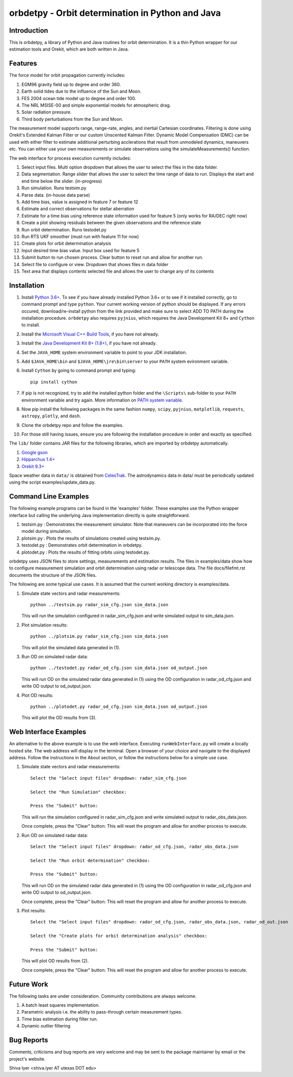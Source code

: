 =================================================
orbdetpy - Orbit determination in Python and Java
=================================================

Introduction
------------

This is orbdetpy, a library of Python and Java routines for orbit
determination. It is a thin Python wrapper for our estimation tools
and Orekit, which are both written in Java. 

Features
--------

The force model for orbit propagation currently includes:

1. EGM96 gravity field up to degree and order 360.
2. Earth solid tides due to the influence of the Sun and Moon.
3. FES 2004 ocean tide model up to degree and order 100.
4. The NRL MSISE-00 and simple exponential models for atmospheric drag.
5. Solar radiation pressure.
6. Third body perturbations from the Sun and Moon.

The measurement model supports range, range-rate, angles, and inertial
Cartesian coordinates. Filtering is done using Orekit's Extended Kalman
Filter or our custom Unscented Kalman Filter. Dynamic Model Compensation
(DMC) can be used with either filter to estimate additional perturbing
acclerations that result from unmodeled dynamics, maneuvers etc. You can either use your own measurements or simulate observations using
the simulateMeasurements() function.

The web interface for process execution currently includes:

1. Select input files. Multi option dropdown that allows the user to select the files in the data folder.
2. Data segmentation. Range slider that allows the user to select the time range of data to run. Displays the start and end time below the slider. (in-progress)
3. Run simulation. Runs testsim.py
4. Parse data. (in-house data parse)
5. Add time bias, value is assigned in feature 7 or feature 12
6. Estimate and correct observations for stellar aberration
7. Estimate for a time bias using reference state information used for feature 5 (only works for RA/DEC right now)
8. Create a plot showing residuals between the given observations and the reference state
9. Run orbit determination. Runs testodet.py
10. Run RTS UKF smoother (must run with feature 11 for now)
11. Create plots for orbit determination analysis
12. Input desired time bias value. Input box used for feature 5
13. Submit button to run chosen process. Clear button to reset run and allow for another run.
14. Select file to configure or view. Dropdown that shows files in data folder
15. Text area that displays contents selected file and allows the user to change any of its contents

Installation
------------

1. Install `Python 3.6+
   <https://www.python.org/downloads/>`_. To see if you have already installed Python 3.6+ or to see if it installed correctly, go to command prompt and type ``python``. Your current working version of python should be displayed. If any errors occured, download/re-install python from the link provided and make sure to select ADD TO PATH during the installation procedure. ``orbdetpy`` also requires ``pyjnius``, which requires the Java Development Kit 8+ and ``Cython`` to install.
2. Install the `Microsoft Visual C++ Build Tools <https://visualstudio.microsoft.com/downloads/>`_, if you have not already.
3. Install the `Java Development Kit 8+ (1.8+) <https://www.oracle.com/technetwork/java/javase/downloads/jdk8-downloads-2133151.html>`_, if you have not already.
4. Set the ``JAVA_HOME`` system environment variable to point to your JDK
   installation.
5. Add ``$JAVA_HOME\bin`` and ``$JAVA_HOME\jre\bin\server`` to your
   ``PATH`` system evironment variable.
6. Install ``Cython`` by going to command prompt and typing::

    pip install cython
    
7. If pip is not recognized, try to add the installed python folder and the ``\Scripts\`` sub-folder to your ``PATH`` environment variable and try again. More information on `PATH system variable <https://www.java.com/en/download/help/path.xml>`_.
8. Now pip install the following packages in the same fashion ``numpy``, ``scipy``, ``pyjnius``, ``matplotlib``, ``requests``, ``astropy``, ``plotly``, and ``dash``.
9. Clone the orbdetpy repo and follow the examples.
10. For those still having issues, ensure you are following the installation procedure in order and exactly as specified.

The ``lib/`` folder contains JAR files for the following libraries, which are
imported by orbdetpy automatically.

1. `Google gson <https://github.com/google/gson>`_
2. `Hipparchus 1.4+ <https://hipparchus.org>`_ 
3. `Orekit 9.3+ <https://www.orekit.org>`_

Space weather data in ``data/`` is obtained from
`CelesTrak <http://www.celestrak.com/SpaceData/>`_.
The astrodynamics data in data/ must be periodically updated using the
script examples/update_data.py.


Command Line Examples
---------------------

The following example programs can be found in the 'examples' folder.
These examples use the Python wrapper interface but calling the
underlying Java implementation directly is quite straightforward.

1) testsim.py : Demonstrates the measurement simulator. Note that
   maneuvers can be incorporated into the force model during simulation.

2) plotsim.py : Plots the results of simulations created using testsim.py.

3) testodet.py : Demonstrates orbit determination in orbdetpy.

4) plotodet.py : Plots the results of fitting orbits using testodet.py.

orbdetpy uses JSON files to store settings, measurements and estimation
results. The files in examples/data show how to configure measurement
simulation and orbit determination using radar or telescope data. The
file docs/filefmt.rst documents the structure of the JSON files.

The following are some typical use cases. It is assumed that the current
working directory is examples/data.

1) Simulate state vectors and radar measurements::

    python ../testsim.py radar_sim_cfg.json sim_data.json

   This will run the simulation configured in radar_sim_cfg.json and
   write simulated output to sim_data.json.

2) Plot simulation results::

    python ../plotsim.py radar_sim_cfg.json sim_data.json

   This will plot the simulated data generated in (1).

3) Run OD on simulated radar data::

    python ../testodet.py radar_od_cfg.json sim_data.json od_output.json

   This will run OD on the simulated radar data generated in (1)
   using the OD configuration in radar_od_cfg.json and write OD
   output to od_output.json.

4) Plot OD results::

    python ../plotodet.py radar_od_cfg.json sim_data.json od_output.json

   This will plot the OD results from (3).

Web Interface Examples
----------------------

An alternative to the above example is to use the web interface. Executing 
``runWebInterface.py`` will create a locally hosted site. The web address will 
display in the terminal. Open a browser of your choice and navigate to the
displayed address. Follow the instructions in the About section, or 
follow the instructions below for a simple use case.

1) Simulate state vectors and radar measurements::
   
    Select the "Select input files" dropdown: radar_sim_cfg.json

    Select the "Run Simulation" checkbox:

    Press the "Submit" button:

   This will run the simulation configured in radar_sim_cfg.json and
   write simulated output to radar_obs_data.json.

   Once complete, press the "Clear" button:
   This will reset the program and allow for another process to execute.
   
2) Run OD on simulated radar data::

    Select the "Select input files" dropdown: radar_od_cfg.json, radar_obs_data.json

    Select the "Run orbit determination" checkbox:

    Press the "Submit" button:

   This will run OD on the simulated radar data generated in (1)
   using the OD configuration in radar_od_cfg.json and write OD
   output to od_output.json.

   Once complete, press the "Clear" button:
   This will reset the program and allow for another process to execute.

3) Plot results::

    Select the "Select input files" dropdown: radar_od_cfg.json, radar_obs_data.json, radar_od_out.json

    Select the "Create plots for orbit determination analysis" checkbox:

    Press the "Submit" button:

   This will plot OD results from (2).

   Once complete, press the "Clear" button:
   This will reset the program and allow for another process to execute.

Future Work
-----------

The following tasks are under consideration. Community contributions are
always welcome.

1) A batch least squares implementation.
2) Parametric analysis i.e. the ability to pass-through certain
   measurement types.
3) Time bias estimation during filter run.
4) Dynamic outlier filtering

Bug Reports
-----------

Comments, criticisms and bug reports are very welcome and may be sent to
the package maintainer by email or the project's website.

Shiva Iyer <shiva.iyer AT utexas DOT edu>